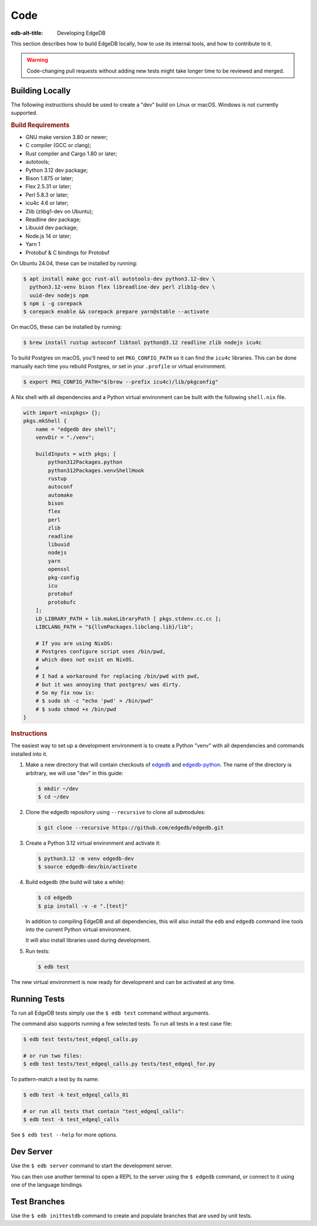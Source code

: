 .. _ref_guide_contributing_code:

====
Code
====

:edb-alt-title: Developing EdgeDB

This section describes how to build EdgeDB locally, how to use its
internal tools, and how to contribute to it.

.. warning::

    Code-changing pull requests without adding new tests might take
    longer time to be reviewed and merged.

.. _ref_guide_contributing_code_build:

Building Locally
================

The following instructions should be used to create a "dev" build on
Linux or macOS.  Windows is not currently supported.

.. rubric:: Build Requirements

* GNU make version 3.80 or newer;
* C compiler (GCC or clang);
* Rust compiler and Cargo 1.80 or later;
* autotools;
* Python 3.12 dev package;
* Bison 1.875 or later;
* Flex 2.5.31 or later;
* Perl 5.8.3 or later;
* icu4c 4.6 or later;
* Zlib (zlibg1-dev on Ubuntu);
* Readline dev package;
* Libuuid dev package;
* Node.js 14 or later;
* Yarn 1
* Protobuf & C bindings for Protobuf

.. zlib, readline and libuuid are required to build postgres. Should be removed
   when custom postgres build is no longer needed.

On Ubuntu 24.04, these can be installed by running:

.. code-block:: bash

   $ apt install make gcc rust-all autotools-dev python3.12-dev \
     python3.12-venv bison flex libreadline-dev perl zlib1g-dev \
     uuid-dev nodejs npm
   $ npm i -g corepack
   $ corepack enable && corepack prepare yarn@stable --activate

On macOS, these can be installed by running:

.. code-block:: bash

   $ brew install rustup autoconf libtool python@3.12 readline zlib nodejs icu4c

To build Postgres on macOS, you'll need to set ``PKG_CONFIG_PATH`` so it can find
the ``icu4c`` libraries. This can be done manually each time you rebuild Postgres,
or set in your ``.profile`` or virtual environment.

.. code-block:: bash

   $ export PKG_CONFIG_PATH="$(brew --prefix icu4c)/lib/pkgconfig"

A Nix shell with all dependencies and a Python virtual environment can
be built with the following ``shell.nix`` file.

.. code::

   with import <nixpkgs> {};
   pkgs.mkShell {
       name = "edgedb dev shell";
       venvDir = "./venv";

       buildInputs = with pkgs; [
           python312Packages.python
           python312Packages.venvShellHook
           rustup
           autoconf
           automake
           bison
           flex
           perl
           zlib
           readline
           libuuid
           nodejs
           yarn
           openssl
           pkg-config
           icu
           protobuf
           protobufc
       ];
       LD_LIBRARY_PATH = lib.makeLibraryPath [ pkgs.stdenv.cc.cc ];
       LIBCLANG_PATH = "${llvmPackages.libclang.lib}/lib";

       # If you are using NixOS:
       # Postgres configure script uses /bin/pwd,
       # which does not exist on NixOS.
       #
       # I had a workaround for replacing /bin/pwd with pwd,
       # but it was annoying that postgres/ was dirty.
       # So my fix now is:
       # $ sudo sh -c "echo 'pwd' > /bin/pwd"
       # $ sudo chmod +x /bin/pwd
   }

.. rubric:: Instructions

The easiest way to set up a development environment is to create a
Python "venv" with all dependencies and commands installed into it.

#. Make a new directory that will contain checkouts of `edgedb <edgedb_>`_
   and `edgedb-python <edgedbpy_>`_.  The name of the directory is
   arbitrary, we will use "dev" in this guide:

   .. code-block:: bash

      $ mkdir ~/dev
      $ cd ~/dev

#. Clone the edgedb repository using ``--recursive``
   to clone all submodules:

   .. code-block:: bash

      $ git clone --recursive https://github.com/edgedb/edgedb.git

#. Create a Python 3.12 virtual environment and activate it:

   .. code-block:: bash

      $ python3.12 -m venv edgedb-dev
      $ source edgedb-dev/bin/activate

#. Build edgedb (the build will take a while):

   .. code-block:: bash

      $ cd edgedb
      $ pip install -v -e ".[test]"

   In addition to compiling EdgeDB and all dependencies, this will also
   install the ``edb`` and ``edgedb`` command line tools into the current
   Python virtual environment.

   It will also install libraries used during development.

#. Run tests:

   .. code-block:: bash

      $ edb test

The new virtual environment is now ready for development and can be
activated at any time.


Running Tests
=============

To run all EdgeDB tests simply use the ``$ edb test`` command without
arguments.

The command also supports running a few selected tests.  To run all
tests in a test case file:

.. code-block:: bash

   $ edb test tests/test_edgeql_calls.py

   # or run two files:
   $ edb test tests/test_edgeql_calls.py tests/test_edgeql_for.py

To pattern-match a test by its name:

.. code-block:: bash

   $ edb test -k test_edgeql_calls_01

   # or run all tests that contain "test_edgeql_calls":
   $ edb test -k test_edgeql_calls

See ``$ edb test --help`` for more options.


Dev Server
==========

Use the ``$ edb server`` command to start the development server.

You can then use another terminal to open a REPL to the server using the
``$ edgedb`` command, or connect to it using one of the language bindings.


Test Branches
=============

Use the ``$ edb inittestdb`` command to create and populate branches that are
used by unit tests.

.. _rst: https://www.sphinx-doc.org/en/master/usage/restructuredtext/index.html
.. _edgedbpy: https://github.com/edgedb/edgedb-python
.. _edgedb: https://github.com/edgedb/edgedb
